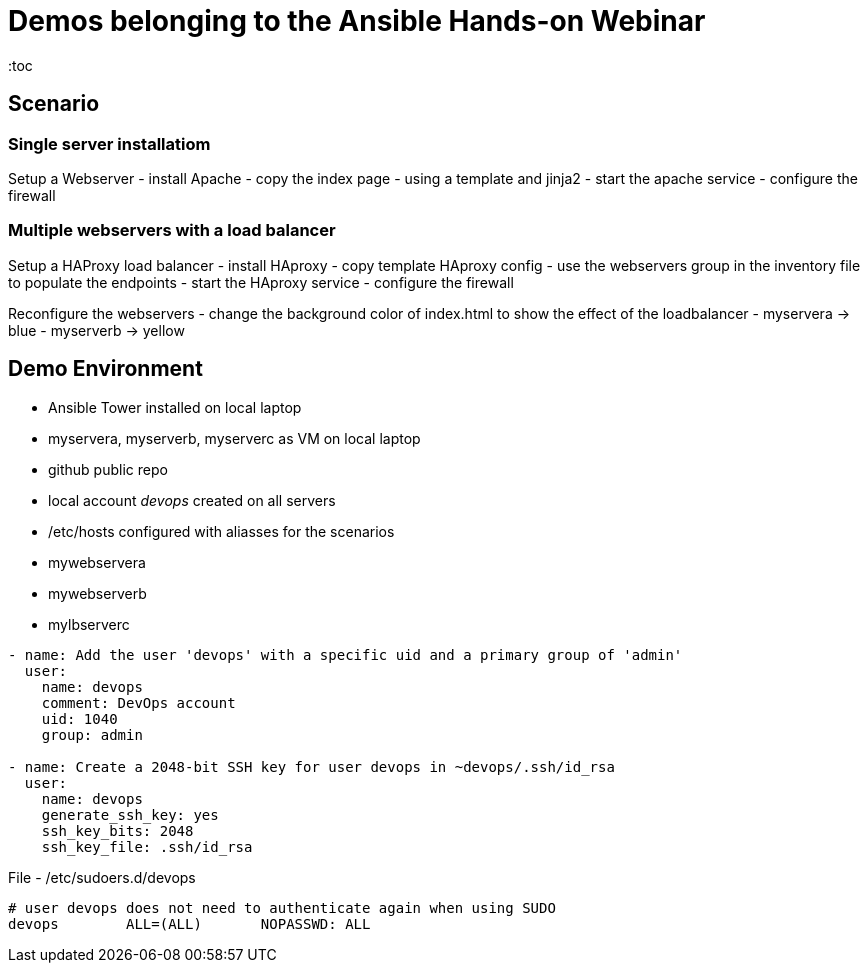 = Demos belonging to the Ansible Hands-on Webinar
:toc

== Scenario

=== Single server installatiom 
Setup a Webserver
- install Apache
- copy the index page
    - using a template and jinja2
- start the apache service
- configure the firewall

=== Multiple webservers with a load balancer
Setup a HAProxy load balancer
- install HAproxy
- copy template HAproxy config
    - use the webservers group in the inventory file to populate the endpoints
- start the HAproxy service
- configure the firewall

Reconfigure the webservers
- change the background color of index.html to show the effect of the loadbalancer
    - myservera -> blue
    - myserverb -> yellow

== Demo Environment
- Ansible Tower installed on local laptop
- myservera, myserverb, myserverc as VM on local laptop
- github public repo
- local account _devops_ created on all servers
- /etc/hosts configured with aliasses for the scenarios
    - mywebservera
    - mywebserverb
    - mylbserverc

----
- name: Add the user 'devops' with a specific uid and a primary group of 'admin'
  user:
    name: devops
    comment: DevOps account
    uid: 1040
    group: admin

- name: Create a 2048-bit SSH key for user devops in ~devops/.ssh/id_rsa
  user:
    name: devops
    generate_ssh_key: yes
    ssh_key_bits: 2048
    ssh_key_file: .ssh/id_rsa
----

File - /etc/sudoers.d/devops
----
# user devops does not need to authenticate again when using SUDO
devops        ALL=(ALL)       NOPASSWD: ALL
----